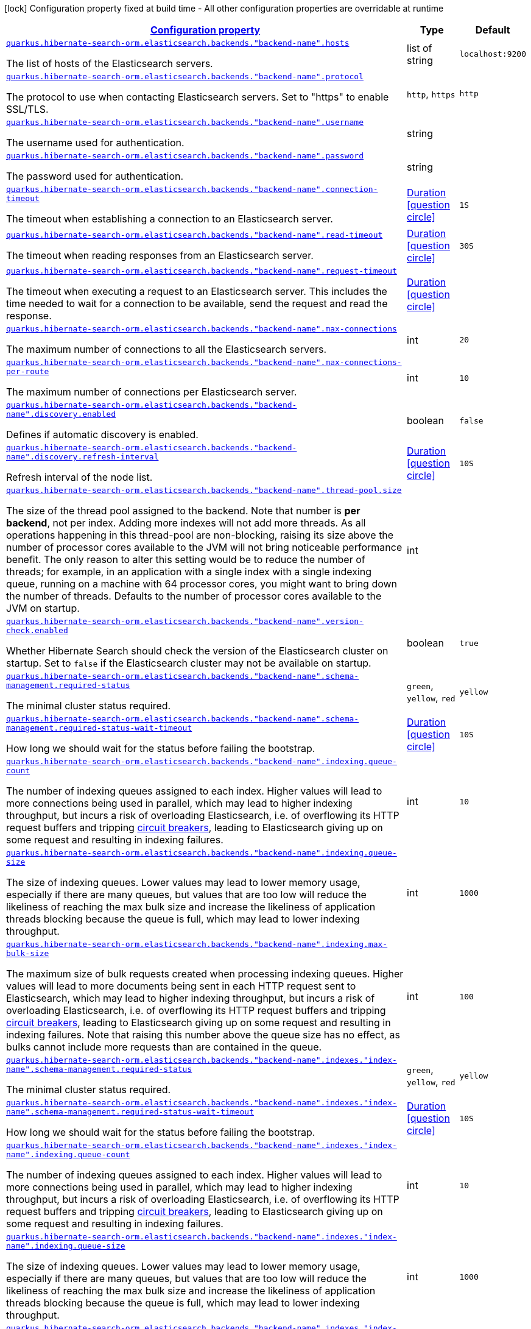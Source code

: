 [.configuration-legend]
icon:lock[title=Fixed at build time] Configuration property fixed at build time - All other configuration properties are overridable at runtime
[.configuration-reference, cols="80,.^10,.^10"]
|===

h|[[quarkus-hibernate-search-orm-elasticsearch-config-group-hibernate-search-elasticsearch-runtime-config-persistence-unit-elasticsearch-named-backends-runtime-config_configuration]]link:#quarkus-hibernate-search-orm-elasticsearch-config-group-hibernate-search-elasticsearch-runtime-config-persistence-unit-elasticsearch-named-backends-runtime-config_configuration[Configuration property]

h|Type
h|Default

a| [[quarkus-hibernate-search-orm-elasticsearch-config-group-hibernate-search-elasticsearch-runtime-config-persistence-unit-elasticsearch-named-backends-runtime-config_quarkus.hibernate-search-orm.elasticsearch.backends.-backend-name-.hosts]]`link:#quarkus-hibernate-search-orm-elasticsearch-config-group-hibernate-search-elasticsearch-runtime-config-persistence-unit-elasticsearch-named-backends-runtime-config_quarkus.hibernate-search-orm.elasticsearch.backends.-backend-name-.hosts[quarkus.hibernate-search-orm.elasticsearch.backends."backend-name".hosts]`

[.description]
--
The list of hosts of the Elasticsearch servers.
--|list of string 
|`localhost:9200`


a| [[quarkus-hibernate-search-orm-elasticsearch-config-group-hibernate-search-elasticsearch-runtime-config-persistence-unit-elasticsearch-named-backends-runtime-config_quarkus.hibernate-search-orm.elasticsearch.backends.-backend-name-.protocol]]`link:#quarkus-hibernate-search-orm-elasticsearch-config-group-hibernate-search-elasticsearch-runtime-config-persistence-unit-elasticsearch-named-backends-runtime-config_quarkus.hibernate-search-orm.elasticsearch.backends.-backend-name-.protocol[quarkus.hibernate-search-orm.elasticsearch.backends."backend-name".protocol]`

[.description]
--
The protocol to use when contacting Elasticsearch servers. Set to "https" to enable SSL/TLS.
-- a|
`http`, `https` 
|`http`


a| [[quarkus-hibernate-search-orm-elasticsearch-config-group-hibernate-search-elasticsearch-runtime-config-persistence-unit-elasticsearch-named-backends-runtime-config_quarkus.hibernate-search-orm.elasticsearch.backends.-backend-name-.username]]`link:#quarkus-hibernate-search-orm-elasticsearch-config-group-hibernate-search-elasticsearch-runtime-config-persistence-unit-elasticsearch-named-backends-runtime-config_quarkus.hibernate-search-orm.elasticsearch.backends.-backend-name-.username[quarkus.hibernate-search-orm.elasticsearch.backends."backend-name".username]`

[.description]
--
The username used for authentication.
--|string 
|


a| [[quarkus-hibernate-search-orm-elasticsearch-config-group-hibernate-search-elasticsearch-runtime-config-persistence-unit-elasticsearch-named-backends-runtime-config_quarkus.hibernate-search-orm.elasticsearch.backends.-backend-name-.password]]`link:#quarkus-hibernate-search-orm-elasticsearch-config-group-hibernate-search-elasticsearch-runtime-config-persistence-unit-elasticsearch-named-backends-runtime-config_quarkus.hibernate-search-orm.elasticsearch.backends.-backend-name-.password[quarkus.hibernate-search-orm.elasticsearch.backends."backend-name".password]`

[.description]
--
The password used for authentication.
--|string 
|


a| [[quarkus-hibernate-search-orm-elasticsearch-config-group-hibernate-search-elasticsearch-runtime-config-persistence-unit-elasticsearch-named-backends-runtime-config_quarkus.hibernate-search-orm.elasticsearch.backends.-backend-name-.connection-timeout]]`link:#quarkus-hibernate-search-orm-elasticsearch-config-group-hibernate-search-elasticsearch-runtime-config-persistence-unit-elasticsearch-named-backends-runtime-config_quarkus.hibernate-search-orm.elasticsearch.backends.-backend-name-.connection-timeout[quarkus.hibernate-search-orm.elasticsearch.backends."backend-name".connection-timeout]`

[.description]
--
The timeout when establishing a connection to an Elasticsearch server.
--|link:https://docs.oracle.com/javase/8/docs/api/java/time/Duration.html[Duration]
  link:#duration-note-anchor[icon:question-circle[], title=More information about the Duration format]
|`1S`


a| [[quarkus-hibernate-search-orm-elasticsearch-config-group-hibernate-search-elasticsearch-runtime-config-persistence-unit-elasticsearch-named-backends-runtime-config_quarkus.hibernate-search-orm.elasticsearch.backends.-backend-name-.read-timeout]]`link:#quarkus-hibernate-search-orm-elasticsearch-config-group-hibernate-search-elasticsearch-runtime-config-persistence-unit-elasticsearch-named-backends-runtime-config_quarkus.hibernate-search-orm.elasticsearch.backends.-backend-name-.read-timeout[quarkus.hibernate-search-orm.elasticsearch.backends."backend-name".read-timeout]`

[.description]
--
The timeout when reading responses from an Elasticsearch server.
--|link:https://docs.oracle.com/javase/8/docs/api/java/time/Duration.html[Duration]
  link:#duration-note-anchor[icon:question-circle[], title=More information about the Duration format]
|`30S`


a| [[quarkus-hibernate-search-orm-elasticsearch-config-group-hibernate-search-elasticsearch-runtime-config-persistence-unit-elasticsearch-named-backends-runtime-config_quarkus.hibernate-search-orm.elasticsearch.backends.-backend-name-.request-timeout]]`link:#quarkus-hibernate-search-orm-elasticsearch-config-group-hibernate-search-elasticsearch-runtime-config-persistence-unit-elasticsearch-named-backends-runtime-config_quarkus.hibernate-search-orm.elasticsearch.backends.-backend-name-.request-timeout[quarkus.hibernate-search-orm.elasticsearch.backends."backend-name".request-timeout]`

[.description]
--
The timeout when executing a request to an Elasticsearch server. 
 This includes the time needed to wait for a connection to be available, send the request and read the response.
--|link:https://docs.oracle.com/javase/8/docs/api/java/time/Duration.html[Duration]
  link:#duration-note-anchor[icon:question-circle[], title=More information about the Duration format]
|


a| [[quarkus-hibernate-search-orm-elasticsearch-config-group-hibernate-search-elasticsearch-runtime-config-persistence-unit-elasticsearch-named-backends-runtime-config_quarkus.hibernate-search-orm.elasticsearch.backends.-backend-name-.max-connections]]`link:#quarkus-hibernate-search-orm-elasticsearch-config-group-hibernate-search-elasticsearch-runtime-config-persistence-unit-elasticsearch-named-backends-runtime-config_quarkus.hibernate-search-orm.elasticsearch.backends.-backend-name-.max-connections[quarkus.hibernate-search-orm.elasticsearch.backends."backend-name".max-connections]`

[.description]
--
The maximum number of connections to all the Elasticsearch servers.
--|int 
|`20`


a| [[quarkus-hibernate-search-orm-elasticsearch-config-group-hibernate-search-elasticsearch-runtime-config-persistence-unit-elasticsearch-named-backends-runtime-config_quarkus.hibernate-search-orm.elasticsearch.backends.-backend-name-.max-connections-per-route]]`link:#quarkus-hibernate-search-orm-elasticsearch-config-group-hibernate-search-elasticsearch-runtime-config-persistence-unit-elasticsearch-named-backends-runtime-config_quarkus.hibernate-search-orm.elasticsearch.backends.-backend-name-.max-connections-per-route[quarkus.hibernate-search-orm.elasticsearch.backends."backend-name".max-connections-per-route]`

[.description]
--
The maximum number of connections per Elasticsearch server.
--|int 
|`10`


a| [[quarkus-hibernate-search-orm-elasticsearch-config-group-hibernate-search-elasticsearch-runtime-config-persistence-unit-elasticsearch-named-backends-runtime-config_quarkus.hibernate-search-orm.elasticsearch.backends.-backend-name-.discovery.enabled]]`link:#quarkus-hibernate-search-orm-elasticsearch-config-group-hibernate-search-elasticsearch-runtime-config-persistence-unit-elasticsearch-named-backends-runtime-config_quarkus.hibernate-search-orm.elasticsearch.backends.-backend-name-.discovery.enabled[quarkus.hibernate-search-orm.elasticsearch.backends."backend-name".discovery.enabled]`

[.description]
--
Defines if automatic discovery is enabled.
--|boolean 
|`false`


a| [[quarkus-hibernate-search-orm-elasticsearch-config-group-hibernate-search-elasticsearch-runtime-config-persistence-unit-elasticsearch-named-backends-runtime-config_quarkus.hibernate-search-orm.elasticsearch.backends.-backend-name-.discovery.refresh-interval]]`link:#quarkus-hibernate-search-orm-elasticsearch-config-group-hibernate-search-elasticsearch-runtime-config-persistence-unit-elasticsearch-named-backends-runtime-config_quarkus.hibernate-search-orm.elasticsearch.backends.-backend-name-.discovery.refresh-interval[quarkus.hibernate-search-orm.elasticsearch.backends."backend-name".discovery.refresh-interval]`

[.description]
--
Refresh interval of the node list.
--|link:https://docs.oracle.com/javase/8/docs/api/java/time/Duration.html[Duration]
  link:#duration-note-anchor[icon:question-circle[], title=More information about the Duration format]
|`10S`


a| [[quarkus-hibernate-search-orm-elasticsearch-config-group-hibernate-search-elasticsearch-runtime-config-persistence-unit-elasticsearch-named-backends-runtime-config_quarkus.hibernate-search-orm.elasticsearch.backends.-backend-name-.thread-pool.size]]`link:#quarkus-hibernate-search-orm-elasticsearch-config-group-hibernate-search-elasticsearch-runtime-config-persistence-unit-elasticsearch-named-backends-runtime-config_quarkus.hibernate-search-orm.elasticsearch.backends.-backend-name-.thread-pool.size[quarkus.hibernate-search-orm.elasticsearch.backends."backend-name".thread-pool.size]`

[.description]
--
The size of the thread pool assigned to the backend. 
 Note that number is *per backend*, not per index. Adding more indexes will not add more threads. 
 As all operations happening in this thread-pool are non-blocking, raising its size above the number of processor cores available to the JVM will not bring noticeable performance benefit. The only reason to alter this setting would be to reduce the number of threads; for example, in an application with a single index with a single indexing queue, running on a machine with 64 processor cores, you might want to bring down the number of threads. 
 Defaults to the number of processor cores available to the JVM on startup.
--|int 
|


a| [[quarkus-hibernate-search-orm-elasticsearch-config-group-hibernate-search-elasticsearch-runtime-config-persistence-unit-elasticsearch-named-backends-runtime-config_quarkus.hibernate-search-orm.elasticsearch.backends.-backend-name-.version-check.enabled]]`link:#quarkus-hibernate-search-orm-elasticsearch-config-group-hibernate-search-elasticsearch-runtime-config-persistence-unit-elasticsearch-named-backends-runtime-config_quarkus.hibernate-search-orm.elasticsearch.backends.-backend-name-.version-check.enabled[quarkus.hibernate-search-orm.elasticsearch.backends."backend-name".version-check.enabled]`

[.description]
--
Whether Hibernate Search should check the version of the Elasticsearch cluster on startup. 
 Set to `false` if the Elasticsearch cluster may not be available on startup.
--|boolean 
|`true`


a| [[quarkus-hibernate-search-orm-elasticsearch-config-group-hibernate-search-elasticsearch-runtime-config-persistence-unit-elasticsearch-named-backends-runtime-config_quarkus.hibernate-search-orm.elasticsearch.backends.-backend-name-.schema-management.required-status]]`link:#quarkus-hibernate-search-orm-elasticsearch-config-group-hibernate-search-elasticsearch-runtime-config-persistence-unit-elasticsearch-named-backends-runtime-config_quarkus.hibernate-search-orm.elasticsearch.backends.-backend-name-.schema-management.required-status[quarkus.hibernate-search-orm.elasticsearch.backends."backend-name".schema-management.required-status]`

[.description]
--
The minimal cluster status required.
-- a|
`green`, `yellow`, `red` 
|`yellow`


a| [[quarkus-hibernate-search-orm-elasticsearch-config-group-hibernate-search-elasticsearch-runtime-config-persistence-unit-elasticsearch-named-backends-runtime-config_quarkus.hibernate-search-orm.elasticsearch.backends.-backend-name-.schema-management.required-status-wait-timeout]]`link:#quarkus-hibernate-search-orm-elasticsearch-config-group-hibernate-search-elasticsearch-runtime-config-persistence-unit-elasticsearch-named-backends-runtime-config_quarkus.hibernate-search-orm.elasticsearch.backends.-backend-name-.schema-management.required-status-wait-timeout[quarkus.hibernate-search-orm.elasticsearch.backends."backend-name".schema-management.required-status-wait-timeout]`

[.description]
--
How long we should wait for the status before failing the bootstrap.
--|link:https://docs.oracle.com/javase/8/docs/api/java/time/Duration.html[Duration]
  link:#duration-note-anchor[icon:question-circle[], title=More information about the Duration format]
|`10S`


a| [[quarkus-hibernate-search-orm-elasticsearch-config-group-hibernate-search-elasticsearch-runtime-config-persistence-unit-elasticsearch-named-backends-runtime-config_quarkus.hibernate-search-orm.elasticsearch.backends.-backend-name-.indexing.queue-count]]`link:#quarkus-hibernate-search-orm-elasticsearch-config-group-hibernate-search-elasticsearch-runtime-config-persistence-unit-elasticsearch-named-backends-runtime-config_quarkus.hibernate-search-orm.elasticsearch.backends.-backend-name-.indexing.queue-count[quarkus.hibernate-search-orm.elasticsearch.backends."backend-name".indexing.queue-count]`

[.description]
--
The number of indexing queues assigned to each index. 
 Higher values will lead to more connections being used in parallel, which may lead to higher indexing throughput, but incurs a risk of overloading Elasticsearch, i.e. of overflowing its HTTP request buffers and tripping link:https://www.elastic.co/guide/en/elasticsearch/reference/7.9/circuit-breaker.html[circuit breakers], leading to Elasticsearch giving up on some request and resulting in indexing failures.
--|int 
|`10`


a| [[quarkus-hibernate-search-orm-elasticsearch-config-group-hibernate-search-elasticsearch-runtime-config-persistence-unit-elasticsearch-named-backends-runtime-config_quarkus.hibernate-search-orm.elasticsearch.backends.-backend-name-.indexing.queue-size]]`link:#quarkus-hibernate-search-orm-elasticsearch-config-group-hibernate-search-elasticsearch-runtime-config-persistence-unit-elasticsearch-named-backends-runtime-config_quarkus.hibernate-search-orm.elasticsearch.backends.-backend-name-.indexing.queue-size[quarkus.hibernate-search-orm.elasticsearch.backends."backend-name".indexing.queue-size]`

[.description]
--
The size of indexing queues. 
 Lower values may lead to lower memory usage, especially if there are many queues, but values that are too low will reduce the likeliness of reaching the max bulk size and increase the likeliness of application threads blocking because the queue is full, which may lead to lower indexing throughput.
--|int 
|`1000`


a| [[quarkus-hibernate-search-orm-elasticsearch-config-group-hibernate-search-elasticsearch-runtime-config-persistence-unit-elasticsearch-named-backends-runtime-config_quarkus.hibernate-search-orm.elasticsearch.backends.-backend-name-.indexing.max-bulk-size]]`link:#quarkus-hibernate-search-orm-elasticsearch-config-group-hibernate-search-elasticsearch-runtime-config-persistence-unit-elasticsearch-named-backends-runtime-config_quarkus.hibernate-search-orm.elasticsearch.backends.-backend-name-.indexing.max-bulk-size[quarkus.hibernate-search-orm.elasticsearch.backends."backend-name".indexing.max-bulk-size]`

[.description]
--
The maximum size of bulk requests created when processing indexing queues. 
 Higher values will lead to more documents being sent in each HTTP request sent to Elasticsearch, which may lead to higher indexing throughput, but incurs a risk of overloading Elasticsearch, i.e. of overflowing its HTTP request buffers and tripping link:https://www.elastic.co/guide/en/elasticsearch/reference/7.9/circuit-breaker.html[circuit breakers], leading to Elasticsearch giving up on some request and resulting in indexing failures. 
 Note that raising this number above the queue size has no effect, as bulks cannot include more requests than are contained in the queue.
--|int 
|`100`


a| [[quarkus-hibernate-search-orm-elasticsearch-config-group-hibernate-search-elasticsearch-runtime-config-persistence-unit-elasticsearch-named-backends-runtime-config_quarkus.hibernate-search-orm.elasticsearch.backends.-backend-name-.indexes.-index-name-.schema-management.required-status]]`link:#quarkus-hibernate-search-orm-elasticsearch-config-group-hibernate-search-elasticsearch-runtime-config-persistence-unit-elasticsearch-named-backends-runtime-config_quarkus.hibernate-search-orm.elasticsearch.backends.-backend-name-.indexes.-index-name-.schema-management.required-status[quarkus.hibernate-search-orm.elasticsearch.backends."backend-name".indexes."index-name".schema-management.required-status]`

[.description]
--
The minimal cluster status required.
-- a|
`green`, `yellow`, `red` 
|`yellow`


a| [[quarkus-hibernate-search-orm-elasticsearch-config-group-hibernate-search-elasticsearch-runtime-config-persistence-unit-elasticsearch-named-backends-runtime-config_quarkus.hibernate-search-orm.elasticsearch.backends.-backend-name-.indexes.-index-name-.schema-management.required-status-wait-timeout]]`link:#quarkus-hibernate-search-orm-elasticsearch-config-group-hibernate-search-elasticsearch-runtime-config-persistence-unit-elasticsearch-named-backends-runtime-config_quarkus.hibernate-search-orm.elasticsearch.backends.-backend-name-.indexes.-index-name-.schema-management.required-status-wait-timeout[quarkus.hibernate-search-orm.elasticsearch.backends."backend-name".indexes."index-name".schema-management.required-status-wait-timeout]`

[.description]
--
How long we should wait for the status before failing the bootstrap.
--|link:https://docs.oracle.com/javase/8/docs/api/java/time/Duration.html[Duration]
  link:#duration-note-anchor[icon:question-circle[], title=More information about the Duration format]
|`10S`


a| [[quarkus-hibernate-search-orm-elasticsearch-config-group-hibernate-search-elasticsearch-runtime-config-persistence-unit-elasticsearch-named-backends-runtime-config_quarkus.hibernate-search-orm.elasticsearch.backends.-backend-name-.indexes.-index-name-.indexing.queue-count]]`link:#quarkus-hibernate-search-orm-elasticsearch-config-group-hibernate-search-elasticsearch-runtime-config-persistence-unit-elasticsearch-named-backends-runtime-config_quarkus.hibernate-search-orm.elasticsearch.backends.-backend-name-.indexes.-index-name-.indexing.queue-count[quarkus.hibernate-search-orm.elasticsearch.backends."backend-name".indexes."index-name".indexing.queue-count]`

[.description]
--
The number of indexing queues assigned to each index. 
 Higher values will lead to more connections being used in parallel, which may lead to higher indexing throughput, but incurs a risk of overloading Elasticsearch, i.e. of overflowing its HTTP request buffers and tripping link:https://www.elastic.co/guide/en/elasticsearch/reference/7.9/circuit-breaker.html[circuit breakers], leading to Elasticsearch giving up on some request and resulting in indexing failures.
--|int 
|`10`


a| [[quarkus-hibernate-search-orm-elasticsearch-config-group-hibernate-search-elasticsearch-runtime-config-persistence-unit-elasticsearch-named-backends-runtime-config_quarkus.hibernate-search-orm.elasticsearch.backends.-backend-name-.indexes.-index-name-.indexing.queue-size]]`link:#quarkus-hibernate-search-orm-elasticsearch-config-group-hibernate-search-elasticsearch-runtime-config-persistence-unit-elasticsearch-named-backends-runtime-config_quarkus.hibernate-search-orm.elasticsearch.backends.-backend-name-.indexes.-index-name-.indexing.queue-size[quarkus.hibernate-search-orm.elasticsearch.backends."backend-name".indexes."index-name".indexing.queue-size]`

[.description]
--
The size of indexing queues. 
 Lower values may lead to lower memory usage, especially if there are many queues, but values that are too low will reduce the likeliness of reaching the max bulk size and increase the likeliness of application threads blocking because the queue is full, which may lead to lower indexing throughput.
--|int 
|`1000`


a| [[quarkus-hibernate-search-orm-elasticsearch-config-group-hibernate-search-elasticsearch-runtime-config-persistence-unit-elasticsearch-named-backends-runtime-config_quarkus.hibernate-search-orm.elasticsearch.backends.-backend-name-.indexes.-index-name-.indexing.max-bulk-size]]`link:#quarkus-hibernate-search-orm-elasticsearch-config-group-hibernate-search-elasticsearch-runtime-config-persistence-unit-elasticsearch-named-backends-runtime-config_quarkus.hibernate-search-orm.elasticsearch.backends.-backend-name-.indexes.-index-name-.indexing.max-bulk-size[quarkus.hibernate-search-orm.elasticsearch.backends."backend-name".indexes."index-name".indexing.max-bulk-size]`

[.description]
--
The maximum size of bulk requests created when processing indexing queues. 
 Higher values will lead to more documents being sent in each HTTP request sent to Elasticsearch, which may lead to higher indexing throughput, but incurs a risk of overloading Elasticsearch, i.e. of overflowing its HTTP request buffers and tripping link:https://www.elastic.co/guide/en/elasticsearch/reference/7.9/circuit-breaker.html[circuit breakers], leading to Elasticsearch giving up on some request and resulting in indexing failures. 
 Note that raising this number above the queue size has no effect, as bulks cannot include more requests than are contained in the queue.
--|int 
|`100`


a| [[quarkus-hibernate-search-orm-elasticsearch-config-group-hibernate-search-elasticsearch-runtime-config-persistence-unit-elasticsearch-named-backends-runtime-config_quarkus.hibernate-search-orm.-persistence-unit-name-.elasticsearch.backends.-backend-name-.hosts]]`link:#quarkus-hibernate-search-orm-elasticsearch-config-group-hibernate-search-elasticsearch-runtime-config-persistence-unit-elasticsearch-named-backends-runtime-config_quarkus.hibernate-search-orm.-persistence-unit-name-.elasticsearch.backends.-backend-name-.hosts[quarkus.hibernate-search-orm."persistence-unit-name".elasticsearch.backends."backend-name".hosts]`

[.description]
--
The list of hosts of the Elasticsearch servers.
--|list of string 
|`localhost:9200`


a| [[quarkus-hibernate-search-orm-elasticsearch-config-group-hibernate-search-elasticsearch-runtime-config-persistence-unit-elasticsearch-named-backends-runtime-config_quarkus.hibernate-search-orm.-persistence-unit-name-.elasticsearch.backends.-backend-name-.protocol]]`link:#quarkus-hibernate-search-orm-elasticsearch-config-group-hibernate-search-elasticsearch-runtime-config-persistence-unit-elasticsearch-named-backends-runtime-config_quarkus.hibernate-search-orm.-persistence-unit-name-.elasticsearch.backends.-backend-name-.protocol[quarkus.hibernate-search-orm."persistence-unit-name".elasticsearch.backends."backend-name".protocol]`

[.description]
--
The protocol to use when contacting Elasticsearch servers. Set to "https" to enable SSL/TLS.
-- a|
`http`, `https` 
|`http`


a| [[quarkus-hibernate-search-orm-elasticsearch-config-group-hibernate-search-elasticsearch-runtime-config-persistence-unit-elasticsearch-named-backends-runtime-config_quarkus.hibernate-search-orm.-persistence-unit-name-.elasticsearch.backends.-backend-name-.username]]`link:#quarkus-hibernate-search-orm-elasticsearch-config-group-hibernate-search-elasticsearch-runtime-config-persistence-unit-elasticsearch-named-backends-runtime-config_quarkus.hibernate-search-orm.-persistence-unit-name-.elasticsearch.backends.-backend-name-.username[quarkus.hibernate-search-orm."persistence-unit-name".elasticsearch.backends."backend-name".username]`

[.description]
--
The username used for authentication.
--|string 
|


a| [[quarkus-hibernate-search-orm-elasticsearch-config-group-hibernate-search-elasticsearch-runtime-config-persistence-unit-elasticsearch-named-backends-runtime-config_quarkus.hibernate-search-orm.-persistence-unit-name-.elasticsearch.backends.-backend-name-.password]]`link:#quarkus-hibernate-search-orm-elasticsearch-config-group-hibernate-search-elasticsearch-runtime-config-persistence-unit-elasticsearch-named-backends-runtime-config_quarkus.hibernate-search-orm.-persistence-unit-name-.elasticsearch.backends.-backend-name-.password[quarkus.hibernate-search-orm."persistence-unit-name".elasticsearch.backends."backend-name".password]`

[.description]
--
The password used for authentication.
--|string 
|


a| [[quarkus-hibernate-search-orm-elasticsearch-config-group-hibernate-search-elasticsearch-runtime-config-persistence-unit-elasticsearch-named-backends-runtime-config_quarkus.hibernate-search-orm.-persistence-unit-name-.elasticsearch.backends.-backend-name-.connection-timeout]]`link:#quarkus-hibernate-search-orm-elasticsearch-config-group-hibernate-search-elasticsearch-runtime-config-persistence-unit-elasticsearch-named-backends-runtime-config_quarkus.hibernate-search-orm.-persistence-unit-name-.elasticsearch.backends.-backend-name-.connection-timeout[quarkus.hibernate-search-orm."persistence-unit-name".elasticsearch.backends."backend-name".connection-timeout]`

[.description]
--
The timeout when establishing a connection to an Elasticsearch server.
--|link:https://docs.oracle.com/javase/8/docs/api/java/time/Duration.html[Duration]
  link:#duration-note-anchor[icon:question-circle[], title=More information about the Duration format]
|`1S`


a| [[quarkus-hibernate-search-orm-elasticsearch-config-group-hibernate-search-elasticsearch-runtime-config-persistence-unit-elasticsearch-named-backends-runtime-config_quarkus.hibernate-search-orm.-persistence-unit-name-.elasticsearch.backends.-backend-name-.read-timeout]]`link:#quarkus-hibernate-search-orm-elasticsearch-config-group-hibernate-search-elasticsearch-runtime-config-persistence-unit-elasticsearch-named-backends-runtime-config_quarkus.hibernate-search-orm.-persistence-unit-name-.elasticsearch.backends.-backend-name-.read-timeout[quarkus.hibernate-search-orm."persistence-unit-name".elasticsearch.backends."backend-name".read-timeout]`

[.description]
--
The timeout when reading responses from an Elasticsearch server.
--|link:https://docs.oracle.com/javase/8/docs/api/java/time/Duration.html[Duration]
  link:#duration-note-anchor[icon:question-circle[], title=More information about the Duration format]
|`30S`


a| [[quarkus-hibernate-search-orm-elasticsearch-config-group-hibernate-search-elasticsearch-runtime-config-persistence-unit-elasticsearch-named-backends-runtime-config_quarkus.hibernate-search-orm.-persistence-unit-name-.elasticsearch.backends.-backend-name-.request-timeout]]`link:#quarkus-hibernate-search-orm-elasticsearch-config-group-hibernate-search-elasticsearch-runtime-config-persistence-unit-elasticsearch-named-backends-runtime-config_quarkus.hibernate-search-orm.-persistence-unit-name-.elasticsearch.backends.-backend-name-.request-timeout[quarkus.hibernate-search-orm."persistence-unit-name".elasticsearch.backends."backend-name".request-timeout]`

[.description]
--
The timeout when executing a request to an Elasticsearch server. 
 This includes the time needed to wait for a connection to be available, send the request and read the response.
--|link:https://docs.oracle.com/javase/8/docs/api/java/time/Duration.html[Duration]
  link:#duration-note-anchor[icon:question-circle[], title=More information about the Duration format]
|


a| [[quarkus-hibernate-search-orm-elasticsearch-config-group-hibernate-search-elasticsearch-runtime-config-persistence-unit-elasticsearch-named-backends-runtime-config_quarkus.hibernate-search-orm.-persistence-unit-name-.elasticsearch.backends.-backend-name-.max-connections]]`link:#quarkus-hibernate-search-orm-elasticsearch-config-group-hibernate-search-elasticsearch-runtime-config-persistence-unit-elasticsearch-named-backends-runtime-config_quarkus.hibernate-search-orm.-persistence-unit-name-.elasticsearch.backends.-backend-name-.max-connections[quarkus.hibernate-search-orm."persistence-unit-name".elasticsearch.backends."backend-name".max-connections]`

[.description]
--
The maximum number of connections to all the Elasticsearch servers.
--|int 
|`20`


a| [[quarkus-hibernate-search-orm-elasticsearch-config-group-hibernate-search-elasticsearch-runtime-config-persistence-unit-elasticsearch-named-backends-runtime-config_quarkus.hibernate-search-orm.-persistence-unit-name-.elasticsearch.backends.-backend-name-.max-connections-per-route]]`link:#quarkus-hibernate-search-orm-elasticsearch-config-group-hibernate-search-elasticsearch-runtime-config-persistence-unit-elasticsearch-named-backends-runtime-config_quarkus.hibernate-search-orm.-persistence-unit-name-.elasticsearch.backends.-backend-name-.max-connections-per-route[quarkus.hibernate-search-orm."persistence-unit-name".elasticsearch.backends."backend-name".max-connections-per-route]`

[.description]
--
The maximum number of connections per Elasticsearch server.
--|int 
|`10`


a| [[quarkus-hibernate-search-orm-elasticsearch-config-group-hibernate-search-elasticsearch-runtime-config-persistence-unit-elasticsearch-named-backends-runtime-config_quarkus.hibernate-search-orm.-persistence-unit-name-.elasticsearch.backends.-backend-name-.discovery.enabled]]`link:#quarkus-hibernate-search-orm-elasticsearch-config-group-hibernate-search-elasticsearch-runtime-config-persistence-unit-elasticsearch-named-backends-runtime-config_quarkus.hibernate-search-orm.-persistence-unit-name-.elasticsearch.backends.-backend-name-.discovery.enabled[quarkus.hibernate-search-orm."persistence-unit-name".elasticsearch.backends."backend-name".discovery.enabled]`

[.description]
--
Defines if automatic discovery is enabled.
--|boolean 
|`false`


a| [[quarkus-hibernate-search-orm-elasticsearch-config-group-hibernate-search-elasticsearch-runtime-config-persistence-unit-elasticsearch-named-backends-runtime-config_quarkus.hibernate-search-orm.-persistence-unit-name-.elasticsearch.backends.-backend-name-.discovery.refresh-interval]]`link:#quarkus-hibernate-search-orm-elasticsearch-config-group-hibernate-search-elasticsearch-runtime-config-persistence-unit-elasticsearch-named-backends-runtime-config_quarkus.hibernate-search-orm.-persistence-unit-name-.elasticsearch.backends.-backend-name-.discovery.refresh-interval[quarkus.hibernate-search-orm."persistence-unit-name".elasticsearch.backends."backend-name".discovery.refresh-interval]`

[.description]
--
Refresh interval of the node list.
--|link:https://docs.oracle.com/javase/8/docs/api/java/time/Duration.html[Duration]
  link:#duration-note-anchor[icon:question-circle[], title=More information about the Duration format]
|`10S`


a| [[quarkus-hibernate-search-orm-elasticsearch-config-group-hibernate-search-elasticsearch-runtime-config-persistence-unit-elasticsearch-named-backends-runtime-config_quarkus.hibernate-search-orm.-persistence-unit-name-.elasticsearch.backends.-backend-name-.thread-pool.size]]`link:#quarkus-hibernate-search-orm-elasticsearch-config-group-hibernate-search-elasticsearch-runtime-config-persistence-unit-elasticsearch-named-backends-runtime-config_quarkus.hibernate-search-orm.-persistence-unit-name-.elasticsearch.backends.-backend-name-.thread-pool.size[quarkus.hibernate-search-orm."persistence-unit-name".elasticsearch.backends."backend-name".thread-pool.size]`

[.description]
--
The size of the thread pool assigned to the backend. 
 Note that number is *per backend*, not per index. Adding more indexes will not add more threads. 
 As all operations happening in this thread-pool are non-blocking, raising its size above the number of processor cores available to the JVM will not bring noticeable performance benefit. The only reason to alter this setting would be to reduce the number of threads; for example, in an application with a single index with a single indexing queue, running on a machine with 64 processor cores, you might want to bring down the number of threads. 
 Defaults to the number of processor cores available to the JVM on startup.
--|int 
|


a| [[quarkus-hibernate-search-orm-elasticsearch-config-group-hibernate-search-elasticsearch-runtime-config-persistence-unit-elasticsearch-named-backends-runtime-config_quarkus.hibernate-search-orm.-persistence-unit-name-.elasticsearch.backends.-backend-name-.version-check.enabled]]`link:#quarkus-hibernate-search-orm-elasticsearch-config-group-hibernate-search-elasticsearch-runtime-config-persistence-unit-elasticsearch-named-backends-runtime-config_quarkus.hibernate-search-orm.-persistence-unit-name-.elasticsearch.backends.-backend-name-.version-check.enabled[quarkus.hibernate-search-orm."persistence-unit-name".elasticsearch.backends."backend-name".version-check.enabled]`

[.description]
--
Whether Hibernate Search should check the version of the Elasticsearch cluster on startup. 
 Set to `false` if the Elasticsearch cluster may not be available on startup.
--|boolean 
|`true`


a| [[quarkus-hibernate-search-orm-elasticsearch-config-group-hibernate-search-elasticsearch-runtime-config-persistence-unit-elasticsearch-named-backends-runtime-config_quarkus.hibernate-search-orm.-persistence-unit-name-.elasticsearch.backends.-backend-name-.schema-management.required-status]]`link:#quarkus-hibernate-search-orm-elasticsearch-config-group-hibernate-search-elasticsearch-runtime-config-persistence-unit-elasticsearch-named-backends-runtime-config_quarkus.hibernate-search-orm.-persistence-unit-name-.elasticsearch.backends.-backend-name-.schema-management.required-status[quarkus.hibernate-search-orm."persistence-unit-name".elasticsearch.backends."backend-name".schema-management.required-status]`

[.description]
--
The minimal cluster status required.
-- a|
`green`, `yellow`, `red` 
|`yellow`


a| [[quarkus-hibernate-search-orm-elasticsearch-config-group-hibernate-search-elasticsearch-runtime-config-persistence-unit-elasticsearch-named-backends-runtime-config_quarkus.hibernate-search-orm.-persistence-unit-name-.elasticsearch.backends.-backend-name-.schema-management.required-status-wait-timeout]]`link:#quarkus-hibernate-search-orm-elasticsearch-config-group-hibernate-search-elasticsearch-runtime-config-persistence-unit-elasticsearch-named-backends-runtime-config_quarkus.hibernate-search-orm.-persistence-unit-name-.elasticsearch.backends.-backend-name-.schema-management.required-status-wait-timeout[quarkus.hibernate-search-orm."persistence-unit-name".elasticsearch.backends."backend-name".schema-management.required-status-wait-timeout]`

[.description]
--
How long we should wait for the status before failing the bootstrap.
--|link:https://docs.oracle.com/javase/8/docs/api/java/time/Duration.html[Duration]
  link:#duration-note-anchor[icon:question-circle[], title=More information about the Duration format]
|`10S`


a| [[quarkus-hibernate-search-orm-elasticsearch-config-group-hibernate-search-elasticsearch-runtime-config-persistence-unit-elasticsearch-named-backends-runtime-config_quarkus.hibernate-search-orm.-persistence-unit-name-.elasticsearch.backends.-backend-name-.indexing.queue-count]]`link:#quarkus-hibernate-search-orm-elasticsearch-config-group-hibernate-search-elasticsearch-runtime-config-persistence-unit-elasticsearch-named-backends-runtime-config_quarkus.hibernate-search-orm.-persistence-unit-name-.elasticsearch.backends.-backend-name-.indexing.queue-count[quarkus.hibernate-search-orm."persistence-unit-name".elasticsearch.backends."backend-name".indexing.queue-count]`

[.description]
--
The number of indexing queues assigned to each index. 
 Higher values will lead to more connections being used in parallel, which may lead to higher indexing throughput, but incurs a risk of overloading Elasticsearch, i.e. of overflowing its HTTP request buffers and tripping link:https://www.elastic.co/guide/en/elasticsearch/reference/7.9/circuit-breaker.html[circuit breakers], leading to Elasticsearch giving up on some request and resulting in indexing failures.
--|int 
|`10`


a| [[quarkus-hibernate-search-orm-elasticsearch-config-group-hibernate-search-elasticsearch-runtime-config-persistence-unit-elasticsearch-named-backends-runtime-config_quarkus.hibernate-search-orm.-persistence-unit-name-.elasticsearch.backends.-backend-name-.indexing.queue-size]]`link:#quarkus-hibernate-search-orm-elasticsearch-config-group-hibernate-search-elasticsearch-runtime-config-persistence-unit-elasticsearch-named-backends-runtime-config_quarkus.hibernate-search-orm.-persistence-unit-name-.elasticsearch.backends.-backend-name-.indexing.queue-size[quarkus.hibernate-search-orm."persistence-unit-name".elasticsearch.backends."backend-name".indexing.queue-size]`

[.description]
--
The size of indexing queues. 
 Lower values may lead to lower memory usage, especially if there are many queues, but values that are too low will reduce the likeliness of reaching the max bulk size and increase the likeliness of application threads blocking because the queue is full, which may lead to lower indexing throughput.
--|int 
|`1000`


a| [[quarkus-hibernate-search-orm-elasticsearch-config-group-hibernate-search-elasticsearch-runtime-config-persistence-unit-elasticsearch-named-backends-runtime-config_quarkus.hibernate-search-orm.-persistence-unit-name-.elasticsearch.backends.-backend-name-.indexing.max-bulk-size]]`link:#quarkus-hibernate-search-orm-elasticsearch-config-group-hibernate-search-elasticsearch-runtime-config-persistence-unit-elasticsearch-named-backends-runtime-config_quarkus.hibernate-search-orm.-persistence-unit-name-.elasticsearch.backends.-backend-name-.indexing.max-bulk-size[quarkus.hibernate-search-orm."persistence-unit-name".elasticsearch.backends."backend-name".indexing.max-bulk-size]`

[.description]
--
The maximum size of bulk requests created when processing indexing queues. 
 Higher values will lead to more documents being sent in each HTTP request sent to Elasticsearch, which may lead to higher indexing throughput, but incurs a risk of overloading Elasticsearch, i.e. of overflowing its HTTP request buffers and tripping link:https://www.elastic.co/guide/en/elasticsearch/reference/7.9/circuit-breaker.html[circuit breakers], leading to Elasticsearch giving up on some request and resulting in indexing failures. 
 Note that raising this number above the queue size has no effect, as bulks cannot include more requests than are contained in the queue.
--|int 
|`100`


a| [[quarkus-hibernate-search-orm-elasticsearch-config-group-hibernate-search-elasticsearch-runtime-config-persistence-unit-elasticsearch-named-backends-runtime-config_quarkus.hibernate-search-orm.-persistence-unit-name-.elasticsearch.backends.-backend-name-.indexes.-index-name-.schema-management.required-status]]`link:#quarkus-hibernate-search-orm-elasticsearch-config-group-hibernate-search-elasticsearch-runtime-config-persistence-unit-elasticsearch-named-backends-runtime-config_quarkus.hibernate-search-orm.-persistence-unit-name-.elasticsearch.backends.-backend-name-.indexes.-index-name-.schema-management.required-status[quarkus.hibernate-search-orm."persistence-unit-name".elasticsearch.backends."backend-name".indexes."index-name".schema-management.required-status]`

[.description]
--
The minimal cluster status required.
-- a|
`green`, `yellow`, `red` 
|`yellow`


a| [[quarkus-hibernate-search-orm-elasticsearch-config-group-hibernate-search-elasticsearch-runtime-config-persistence-unit-elasticsearch-named-backends-runtime-config_quarkus.hibernate-search-orm.-persistence-unit-name-.elasticsearch.backends.-backend-name-.indexes.-index-name-.schema-management.required-status-wait-timeout]]`link:#quarkus-hibernate-search-orm-elasticsearch-config-group-hibernate-search-elasticsearch-runtime-config-persistence-unit-elasticsearch-named-backends-runtime-config_quarkus.hibernate-search-orm.-persistence-unit-name-.elasticsearch.backends.-backend-name-.indexes.-index-name-.schema-management.required-status-wait-timeout[quarkus.hibernate-search-orm."persistence-unit-name".elasticsearch.backends."backend-name".indexes."index-name".schema-management.required-status-wait-timeout]`

[.description]
--
How long we should wait for the status before failing the bootstrap.
--|link:https://docs.oracle.com/javase/8/docs/api/java/time/Duration.html[Duration]
  link:#duration-note-anchor[icon:question-circle[], title=More information about the Duration format]
|`10S`


a| [[quarkus-hibernate-search-orm-elasticsearch-config-group-hibernate-search-elasticsearch-runtime-config-persistence-unit-elasticsearch-named-backends-runtime-config_quarkus.hibernate-search-orm.-persistence-unit-name-.elasticsearch.backends.-backend-name-.indexes.-index-name-.indexing.queue-count]]`link:#quarkus-hibernate-search-orm-elasticsearch-config-group-hibernate-search-elasticsearch-runtime-config-persistence-unit-elasticsearch-named-backends-runtime-config_quarkus.hibernate-search-orm.-persistence-unit-name-.elasticsearch.backends.-backend-name-.indexes.-index-name-.indexing.queue-count[quarkus.hibernate-search-orm."persistence-unit-name".elasticsearch.backends."backend-name".indexes."index-name".indexing.queue-count]`

[.description]
--
The number of indexing queues assigned to each index. 
 Higher values will lead to more connections being used in parallel, which may lead to higher indexing throughput, but incurs a risk of overloading Elasticsearch, i.e. of overflowing its HTTP request buffers and tripping link:https://www.elastic.co/guide/en/elasticsearch/reference/7.9/circuit-breaker.html[circuit breakers], leading to Elasticsearch giving up on some request and resulting in indexing failures.
--|int 
|`10`


a| [[quarkus-hibernate-search-orm-elasticsearch-config-group-hibernate-search-elasticsearch-runtime-config-persistence-unit-elasticsearch-named-backends-runtime-config_quarkus.hibernate-search-orm.-persistence-unit-name-.elasticsearch.backends.-backend-name-.indexes.-index-name-.indexing.queue-size]]`link:#quarkus-hibernate-search-orm-elasticsearch-config-group-hibernate-search-elasticsearch-runtime-config-persistence-unit-elasticsearch-named-backends-runtime-config_quarkus.hibernate-search-orm.-persistence-unit-name-.elasticsearch.backends.-backend-name-.indexes.-index-name-.indexing.queue-size[quarkus.hibernate-search-orm."persistence-unit-name".elasticsearch.backends."backend-name".indexes."index-name".indexing.queue-size]`

[.description]
--
The size of indexing queues. 
 Lower values may lead to lower memory usage, especially if there are many queues, but values that are too low will reduce the likeliness of reaching the max bulk size and increase the likeliness of application threads blocking because the queue is full, which may lead to lower indexing throughput.
--|int 
|`1000`


a| [[quarkus-hibernate-search-orm-elasticsearch-config-group-hibernate-search-elasticsearch-runtime-config-persistence-unit-elasticsearch-named-backends-runtime-config_quarkus.hibernate-search-orm.-persistence-unit-name-.elasticsearch.backends.-backend-name-.indexes.-index-name-.indexing.max-bulk-size]]`link:#quarkus-hibernate-search-orm-elasticsearch-config-group-hibernate-search-elasticsearch-runtime-config-persistence-unit-elasticsearch-named-backends-runtime-config_quarkus.hibernate-search-orm.-persistence-unit-name-.elasticsearch.backends.-backend-name-.indexes.-index-name-.indexing.max-bulk-size[quarkus.hibernate-search-orm."persistence-unit-name".elasticsearch.backends."backend-name".indexes."index-name".indexing.max-bulk-size]`

[.description]
--
The maximum size of bulk requests created when processing indexing queues. 
 Higher values will lead to more documents being sent in each HTTP request sent to Elasticsearch, which may lead to higher indexing throughput, but incurs a risk of overloading Elasticsearch, i.e. of overflowing its HTTP request buffers and tripping link:https://www.elastic.co/guide/en/elasticsearch/reference/7.9/circuit-breaker.html[circuit breakers], leading to Elasticsearch giving up on some request and resulting in indexing failures. 
 Note that raising this number above the queue size has no effect, as bulks cannot include more requests than are contained in the queue.
--|int 
|`100`

|===
ifndef::no-duration-note[]
[NOTE]
[[duration-note-anchor]]
.About the Duration format
====
The format for durations uses the standard `java.time.Duration` format.
You can learn more about it in the link:https://docs.oracle.com/javase/8/docs/api/java/time/Duration.html#parse-java.lang.CharSequence-[Duration#parse() javadoc].

You can also provide duration values starting with a number.
In this case, if the value consists only of a number, the converter treats the value as seconds.
Otherwise, `PT` is implicitly prepended to the value to obtain a standard `java.time.Duration` format.
====
endif::no-duration-note[]
